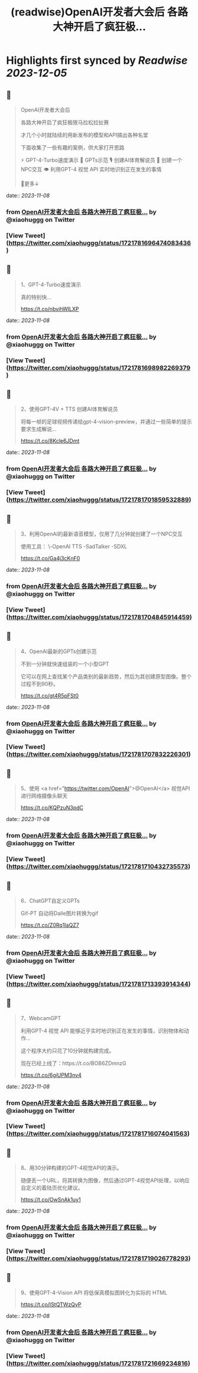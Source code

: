 :PROPERTIES:
:title: (readwise)OpenAI开发者大会后 各路大神开启了疯狂极...
:END:

:PROPERTIES:
:author: [[xiaohuggg on Twitter]]
:full-title: "OpenAI开发者大会后 各路大神开启了疯狂极..."
:category: [[tweets]]
:url: https://twitter.com/xiaohuggg/status/1721781696474083436
:image-url: https://pbs.twimg.com/profile_images/1721488863603118080/VJBC4Z7L.jpg
:END:

* Highlights first synced by [[Readwise]] [[2023-12-05]]
** 📌
#+BEGIN_QUOTE
OpenAI开发者大会后

各路大神开启了疯狂极限马拉松拉扯赛

才几个小时就陆续的用新发布的模型和API搞出各种名堂

下面收集了一些有趣的案例，供大家打开思路

⚡️ GPT-4-Turbo速度演示
🌟 GPTs示范
🎙️ 创建AI体育解说员
🤖 创建一个NPC交互
👁️ 利用GPT-4 视觉 API 实时地识别正在发生的事情

🧵更多↓ 
#+END_QUOTE
    date:: [[2023-11-08]]
*** from _OpenAI开发者大会后 各路大神开启了疯狂极..._ by @xiaohuggg on Twitter
*** [View Tweet](https://twitter.com/xiaohuggg/status/1721781696474083436)
** 📌
#+BEGIN_QUOTE
1、GPT-4-Turbo速度演示

真的特别快...

https://t.co/nbyihWILXP 
#+END_QUOTE
    date:: [[2023-11-08]]
*** from _OpenAI开发者大会后 各路大神开启了疯狂极..._ by @xiaohuggg on Twitter
*** [View Tweet](https://twitter.com/xiaohuggg/status/1721781698982269379)
** 📌
#+BEGIN_QUOTE
2、使用GPT-4V + TTS 创建AI体育解说员

将每一帧的足球视频传递给gpt-4-vision-preview，并通过一些简单的提示要求生成解说...

https://t.co/8Kcle6JDmt 
#+END_QUOTE
    date:: [[2023-11-08]]
*** from _OpenAI开发者大会后 各路大神开启了疯狂极..._ by @xiaohuggg on Twitter
*** [View Tweet](https://twitter.com/xiaohuggg/status/1721781701859532889)
** 📌
#+BEGIN_QUOTE
3、利用OpenAI的最新语音模型，仅用了几分钟就创建了一个NPC交互

使用工具：
\-OpenAI TTS
-SadTalker 
-SDXL

https://t.co/Ga4j3cKnF0 
#+END_QUOTE
    date:: [[2023-11-08]]
*** from _OpenAI开发者大会后 各路大神开启了疯狂极..._ by @xiaohuggg on Twitter
*** [View Tweet](https://twitter.com/xiaohuggg/status/1721781704845914459)
** 📌
#+BEGIN_QUOTE
4、OpenAI最新的GPTs创建示范

不到一分钟就快速组装的一个小型GPT

它可以在网上查找某个产品类别的最新趋势，然后为其创建原型图像。整个过程不到90秒。

https://t.co/gt4R5pFSt0 
#+END_QUOTE
    date:: [[2023-11-08]]
*** from _OpenAI开发者大会后 各路大神开启了疯狂极..._ by @xiaohuggg on Twitter
*** [View Tweet](https://twitter.com/xiaohuggg/status/1721781707832226301)
** 📌
#+BEGIN_QUOTE
5、使用 <a href="https://twitter.com/OpenAI">@OpenAI</a> 视觉API进行网络摄像头聊天

https://t.co/KQPzuN3pdC 
#+END_QUOTE
    date:: [[2023-11-08]]
*** from _OpenAI开发者大会后 各路大神开启了疯狂极..._ by @xiaohuggg on Twitter
*** [View Tweet](https://twitter.com/xiaohuggg/status/1721781710432735573)
** 📌
#+BEGIN_QUOTE
6、ChatGPT自定义GPTs  

Gif-PT 自动将Dalle图片转换为gif

https://t.co/Z0Rq1IaQZ7 
#+END_QUOTE
    date:: [[2023-11-08]]
*** from _OpenAI开发者大会后 各路大神开启了疯狂极..._ by @xiaohuggg on Twitter
*** [View Tweet](https://twitter.com/xiaohuggg/status/1721781713393914344)
** 📌
#+BEGIN_QUOTE
7、WebcamGPT

利用GPT-4 视觉 API 能够近乎实时地识别正在发生的事情，识别物体和动作...  

这个程序大约只花了10分钟就构建完成。

现在已经上线了：https://t.co/BOB6ZDmnzG

https://t.co/6giUPM3nv4 
#+END_QUOTE
    date:: [[2023-11-08]]
*** from _OpenAI开发者大会后 各路大神开启了疯狂极..._ by @xiaohuggg on Twitter
*** [View Tweet](https://twitter.com/xiaohuggg/status/1721781716074041563)
** 📌
#+BEGIN_QUOTE
8、用30分钟构建的GPT-4视觉API的演示。

随便丢一个URL，将其转换为图像，然后通过GPT-4视觉API处理，以响应自定义的着陆页优化建议。

https://t.co/OwSnAk1uy1 
#+END_QUOTE
    date:: [[2023-11-08]]
*** from _OpenAI开发者大会后 各路大神开启了疯狂极..._ by @xiaohuggg on Twitter
*** [View Tweet](https://twitter.com/xiaohuggg/status/1721781719026778293)
** 📌
#+BEGIN_QUOTE
9、使用GPT-4-Vision API 将低保真模拟图转化为实际的 HTML

https://t.co/IStQTWzQyP 
#+END_QUOTE
    date:: [[2023-11-08]]
*** from _OpenAI开发者大会后 各路大神开启了疯狂极..._ by @xiaohuggg on Twitter
*** [View Tweet](https://twitter.com/xiaohuggg/status/1721781721669234816)